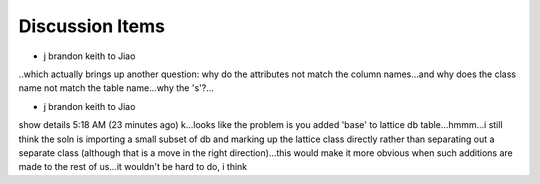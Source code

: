 Discussion Items
================

* j brandon keith to Jiao
..which actually brings up another question: why do the attributes
not match the column names...and why does the class name not match the
table name...why the 's'?...
 

* j brandon keith to Jiao
show details 5:18 AM (23 minutes ago)
k...looks like the problem is you added 'base' to lattice db
table...hmmm...i still think the soln is importing a small subset of
db and marking up the lattice class directly rather than separating
out a separate class (although that is a move in the right
direction)...this would make it more obvious when such additions are
made to the rest of us...it wouldn't be hard to do, i think






